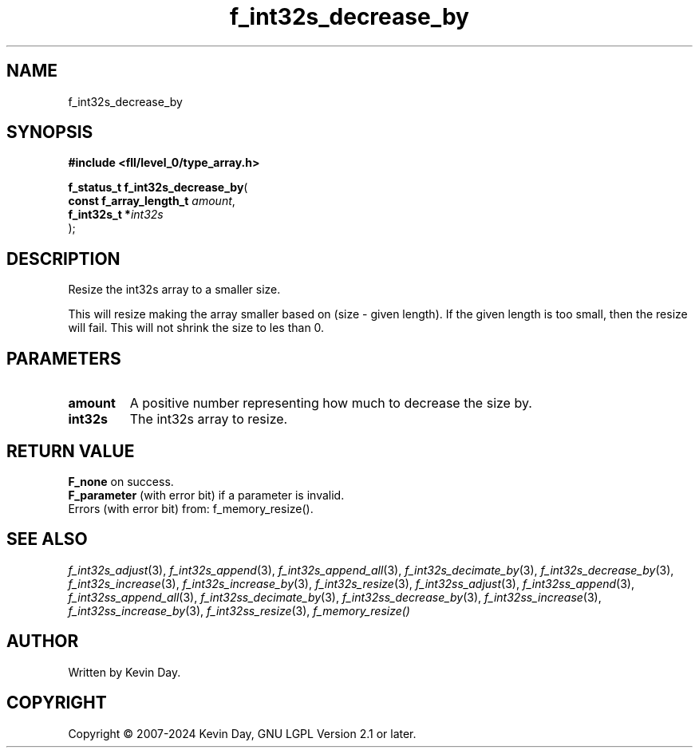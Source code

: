 .TH f_int32s_decrease_by "3" "February 2024" "FLL - Featureless Linux Library 0.6.9" "Library Functions"
.SH "NAME"
f_int32s_decrease_by
.SH SYNOPSIS
.nf
.B #include <fll/level_0/type_array.h>
.sp
\fBf_status_t f_int32s_decrease_by\fP(
    \fBconst f_array_length_t \fP\fIamount\fP,
    \fBf_int32s_t            *\fP\fIint32s\fP
);
.fi
.SH DESCRIPTION
.PP
Resize the int32s array to a smaller size.
.PP
This will resize making the array smaller based on (size - given length). If the given length is too small, then the resize will fail. This will not shrink the size to les than 0.
.SH PARAMETERS
.TP
.B amount
A positive number representing how much to decrease the size by.

.TP
.B int32s
The int32s array to resize.

.SH RETURN VALUE
.PP
\fBF_none\fP on success.
.br
\fBF_parameter\fP (with error bit) if a parameter is invalid.
.br
Errors (with error bit) from: f_memory_resize().
.SH SEE ALSO
.PP
.nh
.ad l
\fIf_int32s_adjust\fP(3), \fIf_int32s_append\fP(3), \fIf_int32s_append_all\fP(3), \fIf_int32s_decimate_by\fP(3), \fIf_int32s_decrease_by\fP(3), \fIf_int32s_increase\fP(3), \fIf_int32s_increase_by\fP(3), \fIf_int32s_resize\fP(3), \fIf_int32ss_adjust\fP(3), \fIf_int32ss_append\fP(3), \fIf_int32ss_append_all\fP(3), \fIf_int32ss_decimate_by\fP(3), \fIf_int32ss_decrease_by\fP(3), \fIf_int32ss_increase\fP(3), \fIf_int32ss_increase_by\fP(3), \fIf_int32ss_resize\fP(3), \fIf_memory_resize()\fP
.ad
.hy
.SH AUTHOR
Written by Kevin Day.
.SH COPYRIGHT
.PP
Copyright \(co 2007-2024 Kevin Day, GNU LGPL Version 2.1 or later.
